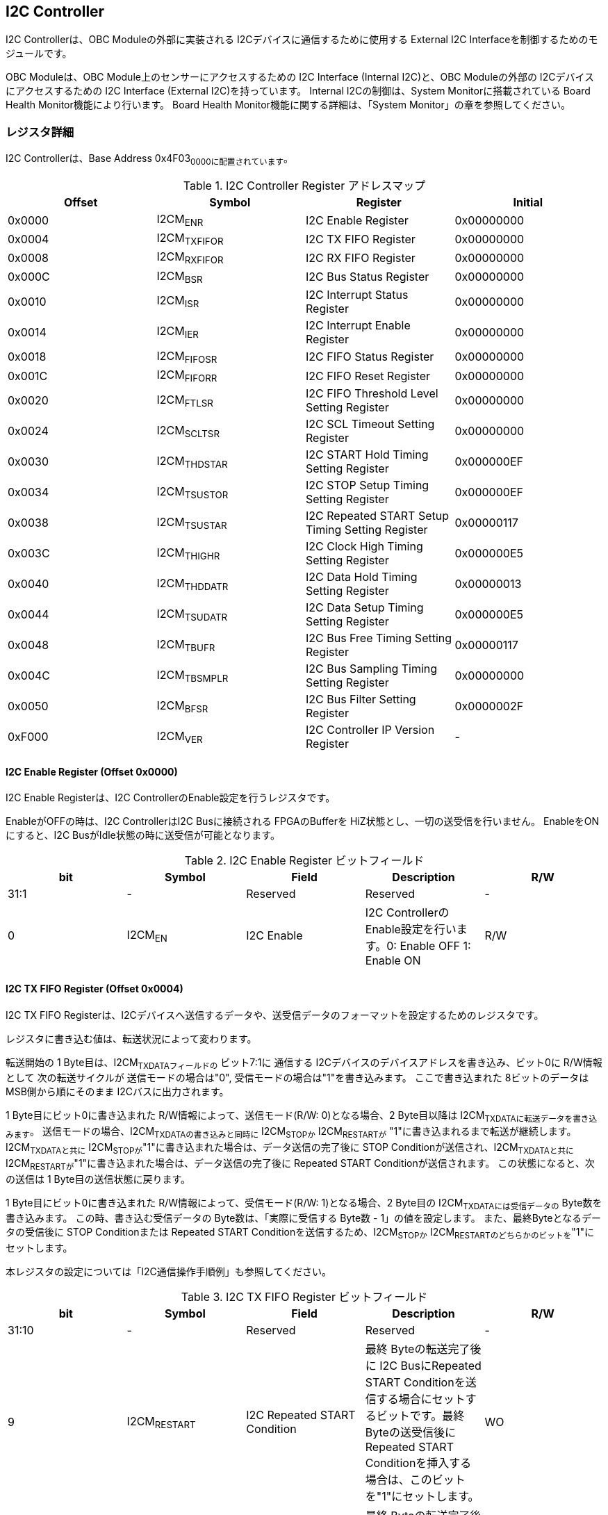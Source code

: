 == I2C Controller

I2C Controllerは、OBC Moduleの外部に実装される
I2Cデバイスに通信するために使用する External I2C
Interfaceを制御するためのモジュールです。

OBC Moduleは、OBC Module上のセンサーにアクセスするための I2C Interface
(Internal I2C)と、OBC Moduleの外部の I2Cデバイスにアクセスするための I2C
Interface (External I2C)を持っています。 Internal I2Cの制御は、System
Monitorに搭載されている Board Health Monitor機能により行います。 Board
Health Monitor機能に関する詳細は、「System
Monitor」の章を参照してください。

=== レジスタ詳細

I2C Controllerは、Base Address 0x4F03~0000に配置されています~。

.I2C Controller Register アドレスマップ
[cols=",,,",options="header",]
|===
|Offset |Symbol |Register |Initial
|0x0000 |I2CM~ENR~ |I2C Enable Register |0x00000000

|0x0004 |I2CM~TXFIFOR~ |I2C TX FIFO Register |0x00000000

|0x0008 |I2CM~RXFIFOR~ |I2C RX FIFO Register |0x00000000

|0x000C |I2CM~BSR~ |I2C Bus Status Register |0x00000000

|0x0010 |I2CM~ISR~ |I2C Interrupt Status Register |0x00000000

|0x0014 |I2CM~IER~ |I2C Interrupt Enable Register |0x00000000

|0x0018 |I2CM~FIFOSR~ |I2C FIFO Status Register |0x00000000

|0x001C |I2CM~FIFORR~ |I2C FIFO Reset Register |0x00000000

|0x0020 |I2CM~FTLSR~ |I2C FIFO Threshold Level Setting Register
|0x00000000

|0x0024 |I2CM~SCLTSR~ |I2C SCL Timeout Setting Register |0x00000000

|0x0030 |I2CM~THDSTAR~ |I2C START Hold Timing Setting Register
|0x000000EF

|0x0034 |I2CM~TSUSTOR~ |I2C STOP Setup Timing Setting Register
|0x000000EF

|0x0038 |I2CM~TSUSTAR~ |I2C Repeated START Setup Timing Setting Register
|0x00000117

|0x003C |I2CM~THIGHR~ |I2C Clock High Timing Setting Register
|0x000000E5

|0x0040 |I2CM~THDDATR~ |I2C Data Hold Timing Setting Register
|0x00000013

|0x0044 |I2CM~TSUDATR~ |I2C Data Setup Timing Setting Register
|0x000000E5

|0x0048 |I2CM~TBUFR~ |I2C Bus Free Timing Setting Register |0x00000117

|0x004C |I2CM~TBSMPLR~ |I2C Bus Sampling Timing Setting Register
|0x00000000

|0x0050 |I2CM~BFSR~ |I2C Bus Filter Setting Register |0x0000002F

|0xF000 |I2CM~VER~ |I2C Controller IP Version Register |-
|===

==== I2C Enable Register (Offset 0x0000)

I2C Enable Registerは、I2C ControllerのEnable設定を行うレジスタです。

EnableがOFFの時は、I2C ControllerはI2C Busに接続される FPGAのBufferを
HiZ状態とし、一切の送受信を行いません。 EnableをONにすると、I2C
BusがIdle状態の時に送受信が可能となります。

.I2C Enable Register ビットフィールド
[cols=",,,,",options="header",]
|===
|bit |Symbol |Field |Description |R/W
|31:1 |- |Reserved |Reserved |-

|0 |I2CM~EN~ |I2C Enable |I2C ControllerのEnable設定を行います。0:
Enable OFF 1: Enable ON |R/W
|===

==== I2C TX FIFO Register (Offset 0x0004)

I2C TX FIFO
Registerは、I2Cデバイスへ送信するデータや、送受信データのフォーマットを設定するためのレジスタです。

レジスタに書き込む値は、転送状況によって変わります。

転送開始の 1 Byte目は、I2CM~TXDATAフィールドの~ ビット7:1に 通信する
I2Cデバイスのデバイスアドレスを書き込み、ビット0に R/W情報として
次の転送サイクルが 送信モードの場合は"0",
受信モードの場合は"1"を書き込みます。 ここで書き込まれた
8ビットのデータは MSB側から順にそのまま I2Cバスに出力されます。

1 Byte目にビット0に書き込まれた R/W情報によって、送信モード(R/W:
0)となる場合、2 Byte目以降は I2CM~TXDATAに転送データを書き込みます~。
送信モードの場合、I2CM~TXDATAの書き込みと同時に~ I2CM~STOPか~
I2CM~RESTARTが~ "1"に書き込まれるまで転送が継続します。
I2CM~TXDATAと共に~
I2CM~STOPが~"1"に書き込まれた場合は、データ送信の完了後に STOP
Conditionが送信され、I2CM~TXDATAと共に~
I2CM~RESTARTが~"1"に書き込まれた場合は、データ送信の完了後に Repeated
START Conditionが送信されます。 この状態になると、次の送信は 1
Byte目の送信状態に戻ります。

1 Byte目にビット0に書き込まれた R/W情報によって、受信モード(R/W:
1)となる場合、2 Byte目の I2CM~TXDATAには受信データの~
Byte数を書き込みます。 この時、書き込む受信データの
Byte数は、「実際に受信する Byte数 - 1」の値を設定します。
また、最終Byteとなるデータの受信後に STOP Conditionまたは Repeated START
Conditionを送信するため、I2CM~STOPか~
I2CM~RESTARTのどちらかのビットを~"1"にセットします。

本レジスタの設定については「I2C通信操作手順例」も参照してください。

.I2C TX FIFO Register ビットフィールド
[cols=",,,,",options="header",]
|===
|bit |Symbol |Field |Description |R/W
|31:10 |- |Reserved |Reserved |-

|9 |I2CM~RESTART~ |I2C Repeated START Condition |最終 Byteの転送完了後に
I2C BusにRepeated START
Conditionを送信する場合にセットするビットです。最終Byteの送受信後にRepeated
START Conditionを挿入する場合は、このビットを"1"にセットします。 |WO

|8 |I2CM~STOP~ |I2C STOP Condition |最終 Byteの転送完了後に I2C
BusにSTOP
Conditionを送信する場合にセットするビットです。最終Byteの送受信後にSTOP
Conditionを送信する場合は、このビットを"1"にセットします。 |WO

|7:0 |I2CM~TXDATA~ |I2C Tx Data
|I2Cの送信データを設定します。このレジスタの書き込みデータは、送信モードでは送信データ,
受信モードでは 受信データ Byte数となります。 |WO
|===

==== I2C RX FIFO Register (Offset 0x0008)

I2C RX FIFO
Registerは、I2Cデバイスから受信したデータを読み出すためのレジスタです。

I2Cデバイスから受信データは RX FIFOに格納されます。 RX FIFOは 16
Byte実装されており、このレジスタを読み出す事で RX
FIFOに格納されたデータを 1 Byteずつデータを読み出す事ができます。

.I2C RX FIFO Register ビットフィールド
[cols=",,,,",options="header",]
|===
|bit |Symbol |Field |Description |R/W
|31:8 |- |Reserved |Reserved |-

|7:0 |I2CM~RXDATA~ |I2C Rx Data
|I2Cデバイスから受信したデータを読み出すためのフィールドです。 |RO
|===

==== I2C Bus Status Register (Offset 0x000C)

I2C Bus Status Registerは、I2C
Busのステータスを確認するためのレジスタです。
I2C~SELFBUSY~,I2C~OTHERBUSYビットがともに~"0"を示す時、I2C
BusがIdle状態であることを示します。

.I2C Bus Status Register ビットフィールド
[cols=",,,,",options="header",]
|===
|bit |Symbol |Field |Description |R/W
|31:2 |- |Reserved |Reserved |-

|1 |I2CM~OTHERBUSY~ |I2C Bus Busy by Other Communication |同一I2C
Busのバス状態を示すビットです。他のマスターデバイスがI2C通信中の時、このビットは"1"を示します。このビットはI2C
EnableがOFFの状態でも機能します。 |RO

|0 |I2CM~SELFBUSY~ |I2C Bus Busy by Self Communication |I2C
ControllerのI2Cバス状態を示すビットです。自身のI2C
ControllerがI2C通信中、このビットは"1"を示します。 |RO
|===

==== I2C Interrupt Status Register (Offset: 0x0010)

I2C Interrupt Status Registerは、I2C
Controllerの割り込みステータスレジスタです。
それぞれのビットは"1"をセットすると、割り込みをクリアする事ができます。

.I2C Interrupt Status Register ビットフィールド
[cols=",,,,",options="header",]
|===
|bit |Symbol |Field |Description |R/W
|31:13 |- |Reserved |Reserved |-

|12 |I2CM~SCLTO~ |I2C SCL Timeout |通信中のSCL
Timeoutが発生した事を示すビットです。I2CデバイスによるSCLのクロックストレッチ機能等により、通信中にSCLがLoとなっている時間が
I2C SCL Timeout Setting
RegisterのI2CM~SCLTOPRODフィールドの設定値を超えたとき本ビットが~"1"にセットされます。
|R/WC

|11 |I2CM~RXFIFOUDF~ |I2C RX FIFO Underflow |RX FIFOの
Underflowが発生したことを示すビットです。RX FIFOが Emptyの時に、I2C RX
FIFO Registerの読み出しが行われたとき、本ビットが"1"にセットされます。
|R/WC

|10 |I2CM~TXFIFOOVF~ |I2C TX FIFO Overflow |TX FIFOの
Overflowが発生したことを示すビットです。TX FIFOが Fullの時に、I2C TX
FIFO Registerへの書き込みを行ったとき、本ビットが"1"にセットされます。
|R/WC

|9 |I2CM~BITER~ |I2C BIT Error |BIT
Errorが発生したことを示すビットです。Lowレベルのビットを送信した時に、異なるレベルが検出された場合に本ビットが"1"にセットされます。BIT
Errorを検出すると、I2C Controllerは以降のデータ送信を停止し、STOP
Conditionを送信してからI2C EnableをOffにしてIdle状態に戻ります。 |R/WC

|8 |I2CM~ACKER~ |I2C ACK Error |ACK
Errorが発生したことを示すビットです。送信中に
ACKビットでLowレベルが検出出来なかった場合に本ビットが"1"にセットされます。ACK
Errorを検出すると、I2C Controllerは以降のデータ送信を停止し、STOP
Conditionを送信してからI2C EnableをOffにしてIdle状態に戻ります。 |R/WC

|7:6 |- |Reserved |Reserved |-

|5 |I2CM~RXFIFOOTH~ |I2C RX FIFO Over Threshold |RX
FIFOに格納されるデータが閾値を上回ったことを示すビットです。データ量が
I2C FIFO Threshold Level Setting Registerの
I2CM~RXFIFOOTHLフィールドの設定値より多くなった場合に本ビットが~"1"にセットされます。
|R/WC

|4 |I2CM~TXFIFOUTH~ |I2C TX FIFO Under Threshold |TX
FIFOに格納されるデータが閾値を下回ったことを示すビットです。データ量が
I2C FIFO Threshold Level Setting Registerの
I2CM~TXFIFOUTHLフィールドの設定値より少なくなった場合に本ビットが~"1"にセットされます。
|R/WC

|3:2 |- |Reserved |Reserved |-

|1 |I2CM~ARBLST~ |I2C Arbitration Lost |送信中にArbitration
Lostが発生した事を示すビットです。送信中に他の I2C
Masterと送信が競合したことによる調停制御で送信を停止した場合、本ビットが"1"にセットされます。Arbitration
Lostを検出すると、I2C Controllerは I2C
EnableをOffにしてIdle状態に戻ります。 |R/WC

|0 |I2CM~COMP~ |I2C Complete |I2C
ControllerによるI2C通信が正常に完了した事を示すビットです。I2C通信の正常完了で
I2C BusにSTOP
Conditionを送信した時、本ビットが"1”にセットされます。Arbitration
LostやError検出によるSTOP
Conditionの送信時には本ビットはセットされません。 |R/WC
|===

==== I2C Interrupt Enable Register (Offset: 0x0014)

I2C Interrupt Enable Registerは、I2C
Controllerの割り込みイベントを割り込み信号に通知する設定を行うためのレジスタです。

Interrupt Enable Registerのビットが
"1"にセットした時、その割り込み要因に対応する Interrupt Status
Registerのビットが "1"にセットされた時、レベル割り込みが出力します。

.I2C Interrupt Enable Register ビットフィールド
[cols=",,,,",options="header",]
|===
|bit |Symbol |Field |Description |R/W
|31:13 |- |Reserved |Reserved |-

|12 |I2CM~SCLTOENB~ |I2C SCL Timeout Enable
|I2CM~SCLTOイベントが発生した時に割り込み信号を発生させるかどうかを設定します~。
|R/W

|11 |I2CM~RXFIFOUDFENB~ |I2C RX FIFO Underflow Enable
|I2CM~RXFIFOUDFイベントが発生した時に割り込み信号を発生させるかどうかを設定します~。
|R/W

|10 |I2CM~TXFIFOOVFENB~ |I2C TX FIFO Overflow Enable
|I2CM~TXFIFOOVFイベントが発生した時に割り込み信号を発生させるかどうかを設定します~。
|R/W

|9 |I2CM~BITERENB~ |I2C BIT Error Enable
|I2CM~BITERイベントが発生した時に割り込み信号を発生させるかどうかを設定します~。
|R/W

|8 |I2CM~ACKERENB~ |I2C ACK Error Enable
|I2CM~ACKERイベントが発生した時に割り込み信号を発生させるかどうかを設定します~。
|R/W

|7:6 |- |Reserved |Reserved |-

|5 |I2CM~RXFIFOOTHENB~ |I2C RX FIFO Over Threshold Enable
|I2CM~RXFIFOOTHイベントが発生した時に割り込み信号を発生させるかどうかを設定します~。
|R/W

|4 |I2CM~TXFIFOUTHENB~ |I2C TX FIFO Under Threshold Enable
|I2CM~TXFIFOUTHイベントが発生した時に割り込み信号を発生させるかどうかを設定します~。
|R/W

|3:2 |- |Reserved |Reserved |-

|1 |I2CM~ARBLSTENB~ |I2C Arbitration Lost Enable
|I2CM~ARBLSTイベントが発生した時に割り込み信号を発生させるかどうかを設定します~。
|R/W

|0 |I2CM~COMPENB~ |I2C Complete Enable
|I2CM~COMPイベントが発生した時に割り込み信号を発生させるかどうかを設定します~。
|R/W
|===

==== I2C FIFO Status Register (Offset 0x0018)

I2C FIFO Status Registerは、TX FIFO/RX
FIFOに格納されているデータ量を読み出すためのレジスタです。

.I2C FIFO Status Register ビットフィールド
[cols=",,,,",options="header",]
|===
|bit |Symbol |Field |Description |R/W
|31:21 |- |Reserved |Reserved |-

|20:16 |I2CM~RXFIFOCAP~ |I2C RX FIFO Capacity |RX
FIFOに格納されているデータ量を示すフィールドです。 |RO

|15:5 |- |Reserved |Reserved |-

|4:0 |I2CM~TXFIFOCAP~ |I2C TX FIFO Capacity |TX
FIFOに格納されているデータ量を示すフィールドです。 |RO
|===

==== I2C FIFO Reset Register (Offset 0x001C)

I2C FIFO Reset Registerは、TX FIFO/RX
FIFOのリセットを行うためのレジスタです。
何らかの理由によりFIFOのクリアを行いたい場合にこのレジスタを使用します。

.I2C FIFO Reset Register ビットフィールド
[cols=",,,,",options="header",]
|===
|bit |Symbol |Field |Description |R/W
|31:17 |- |Reserved |Reserved |-

|16 |I2CM~RXFIFORST~ |I2C RX FIFO Reset |RX
FIFOをリセットするためのビットです。本ビットに"1"をセットすると、RX
FIFOがリセットされデータが消去されます。 |WO

|15:1 |- |Reserved |Reserved |-

|0 |I2CM~TXFIFORST~ |I2C TX FIFO Reset |TX
FIFOをリセットするためのビットです。本ビットに"1"をセットすると、TX
FIFOがリセットされデータが消去されます。 |WO
|===

==== I2C FIFO Threshold Level Setting Register (Offset 0x0020)

I2C FIFO Threshold Level Registerは、TX FIFO/RX
FIFOのデータ量に応じた割り込み出力を行うための設定レジスタです。

.I2C FIFO Threshold Level Setting Register ビットフィールド
[cols=",,,,",options="header",]
|===
|bit |Symbol |Field |Description |R/W
|31:21 |- |Reserved |Reserved |-

|20:16 |I2CM~RXFIFOOTHL~ |I2C RX FIFO Over Threshold Level
|I2CM~RXFIFOOTH割り込みを発生させるRX~
FIFOのデータ格納量の閾値を設定するためのフィールドです。本フィールドに
0または最大値を設定した場合
I2CM~RXFIFOOTHは無効となり~、割り込みは発生しません。 |R/W

|15:5 |- |Reserved |Reserved |-

|4:0 |I2CM~TXFIFOUTHL~ |I2C TX FIFO Under Threshold Level
|I2CM~TXFIFOUTH割り込みを発生させるTX~
FIFOのデータ格納量の閾値を設定するためのフィールドです。本フィールドに
0または最大値を設定した場合
I2CM~TXFIFOUTHは無効となり~、割り込みは発生しません。 |R/W
|===

==== I2C SCL Timeout Setting Register (Offset 0x0024)

I2C SCL Timeout Setting Registerは、SCL Timeout割り込み発生させるための
SCL Timeout時間を設定するレジスタです。

.I2C SCL Timeout Setting Register ビットフィールド
[cols=",,,,",options="header",]
|===
|bit |Symbol |Field |Description |R/W
|31:16 |- |Reserved |Reserved |-

|15:0 |I2CM~SCLTOPROD~ |I2C SCL Timeout Period
|I2CM~SCLTO割り込みを発生させる~ SCL
Low期間を設定するためのフィールドです。このフィールドには、1 us単位の
Timeout時間を設定します。本フィールドを0に設定した場合は
I2CM~SCLTOは無効となり~、割り込みは発生しません。 |R/W
|===

==== I2C START Hold Timing Setting Register (Offset 0x0030)

I2C START Hold Timing Setting Registerは、I2C規格における START/Repeated
START Conditionの Hold時間を設定するためのレジスタです。
このレジスタは、I2C Enable
RegisterのI2CM~ENビットが~"0"の時のみ書き込みが可能です。

.I2C START Hold Timing Setting Register ビットフィールド
[cols=",,,,",options="header",]
|===
|bit |Symbol |Field |Description |R/W
|31:16 |- |Reserved |Reserved |-

|15:0 |I2CM~THDSTA~ |I2C START Hold Time |START
ConditionのHold時間を設定するフィールドです。このフィールドはシステムクロックのサイクル数によってタイミングを設定します。
|R/W
|===

レジスタ設定によるSTART Hold Time(tHDSTA)は、次の式で計算できます。

____
latexmath:[tHDSTA [s] = System\ Clock\ period\ [s] \times \left(I2CM\_THDSTA +1\right)]
____

このレジスタの設定を行う場合は「I2Cタイミングパラメータの設定」も参照してください。

==== I2C STOP Setup Timing Setting Register (Offset 0x0034)

I2C STOP Setup Timing Setting Registerは、I2C規格における STOP
ConditionのSetup時間を設定するためのレジスタです。 このレジスタは、I2C
Enable RegisterのI2CM~ENビットが~"0"の時のみ書き込みが可能です。

.I2C STOP Setup Timing Setting Register ビットフィールド
[cols=",,,,",options="header",]
|===
|bit |Symbol |Field |Description |R/W
|31:16 |- |Reserved |Reserved |-

|15:0 |I2CM~TSUSTO~ |I2C STOP Setup Time |STOP
ConditionのSetup時間を設定するフィールドです。このフィールドはシステムクロックのサイクル数によってタイミングを設定します。
|R/W
|===

レジスタ設定によるSTOP Setup Time(tSUSTO)は、次の式で計算できます。

____
latexmath:[tSUSTO [s] = System\ Clock\ period\ [s] \times \left(I2CM\_TSUSTO +1\right)]
____

マルチマスター構成となる場合、または、クロックストレッチ機能を持った
I2Cデバイスと接続して通信する場合、このレジスタは"0x3"以上に設定してください。

このレジスタの設定を行う場合は「I2Cタイミングパラメータの設定」も参照してください。

==== I2C Repeated START Setup Timing Setting Register (Offset 0x0038)

I2C Repeated START Setup Timing Setting Registerは、I2C規格における
Repeated START ConditionのSetup時間を設定するためのレジスタです。
このレジスタは、I2C Enable
RegisterのI2CM~ENビットが~"0"の時のみ書き込みが可能です。

.I2C Repeated START Setup Timing Setting Register ビットフィールド
[cols=",,,,",options="header",]
|===
|bit |Symbol |Field |Description |R/W
|31:16 |- |Reserved |Reserved |-

|15:0 |I2CM~TSUSTA~ |I2C Repeated START Setup Time |Repeated START
ConditionのSetup時間を設定するフィールドです。このフィールドはシステムクロックのサイクル数によってタイミングを設定します。
|R/W
|===

レジスタ設定によるRepeated START Setup
Time(tSUSTA)は、次の式で計算できます。

____
latexmath:[tSUSTA [s] = System\ Clock\ period\ [s] \times \left(I2CM\_TSUSTA +1\right)]
____

マルチマスター構成となる場合、または、クロックストレッチ機能を持った
I2Cデバイスと接続して通信する場合、このレジスタは
0x3以上に設定してください。

このレジスタの設定を行う場合は「I2Cタイミングパラメータの設定」も参照してください。

==== I2C Clock High Timing Setting Register (Offset 0x003C)

I2C Clock High Timing Setting Registerは、I2C規格における
SCLのHigh時間を設定するレジスタです。 このレジスタは、I2C Enable
RegisterのI2CM~ENビットが~"0"の時のみ書き込みが可能です。

.I2C Clock High Timing Setting Register ビットフィールド
[cols=",,,,",options="header",]
|===
|bit |Symbol |Field |Description |R/W
|31:16 |- |Reserved |Reserved |-

|15:0 |I2CM~THIGH~ |I2C SCL High period
|SCLのHigh時間を設定するフィールドです。このフィールドはシステムクロックのサイクル数によってタイミングを設定します。
|R/W
|===

レジスタ設定によるSCLのHigh時間(tHIGH)は、次の式で計算できます。

____
latexmath:[tHIGH\ [s] = System\ Clock\ period\ [s] \times \left(I2CM\_THIGH +1\right)]
____

このレジスタは必ず"0x4"以上に設定する必要があります。

このレジスタの設定を行う場合は「I2Cタイミングパラメータの設定」も参照してください。

==== I2C Data Hold Timing Setting Register (Offset 0x0040)

I2C Data Hold Timing Setting Registerは、I2C規格における
データのHold時間を設定するためのレジスタです。 このレジスタは、I2C
Enable RegisterのI2CM~ENビットが~"0"の時のみ書き込みが可能です。

.I2C Data Hold Timing Setting Register ビットフィールド
[cols=",,,,",options="header",]
|===
|bit |Symbol |Field |Description |R/W
|31:16 |- |Reserved |Reserved |-

|15:0 |I2CM~THDDAT~ |I2C Data Hold Time
|データのHold時間を設定するフィールドです。このフィールドはシステムクロックのサイクル数によって設定します。
|R/W
|===

レジスタ設定によるData Hold Time(tHDDAT)は、次の式で計算できます。

____
latexmath:[tHDDAT\ [s] = System\ Clock\ period\ [s] \times \left(I2CM\_THDDAT +1\right)]
____

マルチマスター構成となる場合、または、クロックストレッチ機能を持った
I2Cデバイスと接続して通信する場合、このレジスタは"0x3"以上に設定してください。

このレジスタの設定を行う場合は「I2Cタイミングパラメータの設定」も参照してください。

==== I2C Data Setup Timing Setting Register (Offset 0x0044)

I2C Data Setup Timing Setting Registerは、I2C規格における
データのSetup時間を設定するためのレジスタです。 このレジスタは、I2C
Enable RegisterのI2CM~ENビットが~"0"の時のみ書き込みが可能です。

.I2C Data Setup Timing Setting Register ビットフィールド
[cols=",,,,",options="header",]
|===
|bit |Symbol |Field |Description |R/W
|31:16 |- |Reserved |Reserved |-

|15:0 |I2CM~TSUDAT~ |I2C Data Setup Time
|データのSetup時間を設定するフィールドです。このフィールドはシステムクロックのサイクル数によって設定します。
|R/W
|===

レジスタ設定によるData Setup Time(tSUDAT)は、次の式で計算できます。

____
latexmath:[tSUDAT\ [s] = System\ Clock\ period\ [s] \times \left(I2CM\_TSUDAT +1\right)]
____

また、SCLのLow時間(tLOW)は、Data Hold TimeとData Setup
Timeの和により決定されます。

____
latexmath:[tLOW\ [s] = tHDDAT\ [s] + tSUDAT\ [s]]
____

このレジスタの設定を行う場合は「I2Cタイミングパラメータの設定」も参照してください。

==== I2C Bus Free Timing Setting Register (Offset 0x0048)

I2C Bus Free Timing Setting Registerは、I2C規格における ConditionとSTART
Condition間のBus開放時間を設定するためのレジスタです。
このレジスタは、I2C Enable
RegisterのI2CM~ENビットが~"0"の時のみ書き込みが可能です。

.I2C Bus Free Timing Setting Register ビットフィールド
[cols=",,,,",options="header",]
|===
|bit |Symbol |Field |Description |R/W
|31:16 |- |Reserved |Reserved |-

|15:0 |I2CM~TBUF~ |I2C Bus Free Time |I2C
Busの開放時間を設定するフィールドです。このフィールドはシステムクロックのサイクル数によって設定します。
|R/W
|===

レジスタ設定によるBus Free Time(tBUF)は、次の式で計算できます。

____
latexmath:[tBUF\ [s] = System\ Clock\ period\ [s] \times \left(I2CM\_TBUF +1\right)]
____

このレジスタの設定を行う場合は「I2Cタイミングパラメータの設定」も参照してください。

==== I2C Bus Sampling Timing Setting Register (Offset 0x004C)

I2C Bus Sampling Timing Setting
Registerは、受信データのサンプリングタイミングを設定するためのレジスタです。

SCLの立ち上がりタイミングを起点として、このレジスタに設定した遅延時間後に
SDA信号のサンプリングを行います。 このレジスタは、I2C Enable
RegisterのI2CM~ENビットが~"0"の時のみ書き込みが可能です。

.I2C Bus Sampling Timing Setting Register ビットフィールド
[cols=",,,,",options="header",]
|===
|bit |Symbol |Field |Description |R/W
|31:16 |- |Reserved |Reserved |-

|15:0 |I2CM~SMPLDLY~ |I2C Sampling Delay
|SDAをサンプリングするタイミングを設定するフィールドです。このフィールドはシステムクロックのサイクル数によって設定します。
|R/W
|===

レジスタ設定によるSDAのサンプリング遅延時間は、次の式で計算できます。

____
latexmath:[SDA Sampling Delay\ [s] = System\ Clock\ period\ [s] \times I2CM\_SMPLDLY]
____

==== I2C Bus Filter Setting Register (Offset 0x0050)

I2C Bus Filter Setting Registerは、I2C
Bus信号の入力信号のフィルタ時間を設定するためのレジスタです。

I2C
Busから入力される信号は、このレジスタで設定された値で動作するデジタルフィルターを介して後段に信号を伝えます。
フィルタ時間は、I2C規格で定められる「SDA信号と SCL信号の立ち上がり時間
(tr)」、「SDA信号と SCL信号の立ち下がり時間 (tf)」値を元に設定します。

.I2C Bus Filter Setting Register ビットフィールド
[cols=",,,,",options="header",]
|===
|bit |Symbol |Field |Description |R/W
|31:8 |- |Reserved |Reserved |-

|7:0 |I2CM~FLTCYC~ |I2C Filtering Time |SDA, SCL信号のレベルが
遷移するときのフィルタリング時間を設定するフィールドです。このフィールドはシステムクロックのサイクル数によって設定します。
|R/W
|===

I2CM~FLTCYCの値は~、以下の計算で算出される値を設定します。
計算結果の小数点以下は切り上げた値を設定してください。

____
latexmath:[I2CM\_FLTCYC = System Clock Frequency [MHz] \times Filter Timing [us] - 1]
____

このレジスタの設定を行う場合は「I2Cタイミングパラメータの設定」も参照してください。

==== I2C Controller IP Version Register (Offset: 0xF000)

I2C Controller IPコアバージョンの管理レジスタです。

.I2C Controller IP Version Register ビットフィールド
[cols=",,,,",options="header",]
|===
|bit |Symbol |Field |Description |R/W
|31:24 |MAJVER |I2C Controller IP Major Version |I2C
ControllerコアのMajor Versionを示します。 |RO

|23:16 |MINVER |I2C Controller IP Minor Version |I2C
ControllerコアのMinor Versionを示します。 |RO

|15:0 |PATVER |I2C Controller IP Patch Version |I2C
ControllerコアのPatch Versionを示します。 |RO
|===

=== I2Cアクセス手順

この章では、I2C
Controllerを使用するための、レジスタの制御手順を説明します。

==== 初期設定操作手順例

I2C Controllerの初期設定の手順について説明します。

.初期設定フロー
image::i2cm_init_config_seq.svg[i2cm_init_config_seq]

I2C ControllerのTiming Parameterは、システムクロックが 48
MHz、Standard-mode(ビットレート:100Kb/s)でのI2C通信に合わせて初期設定がされています。
システムクロックが 48
MHz、Fast-mode(ビットレート:400Kb/s)で通信を行う場合はタイミングパラメータの設定変更を省略し、手順例8から設定を進めることが出来ます。
それ以外の場合は、タイミングパラメータの設定変更(手順例1～7)を行う必要があります。

手順例
1〜8のタイミングパラメータの設定順序に制限は無いため、この手順と異なる順序で設定しても問題ありません。
タイミングパラメータ設定の詳細や、各モードにおける設定例については「I2Cタイミングパラメータの設定」を参照してください。

1: I2C START Hold Timing Setting Registerの設定を行います。 2: I2C STOP
Setup Timing Setting Registerの設定を行います。 3: I2C Repeated START
Setup Timing Setting Registerの設定を行います。 4: I2C Clock High Timing
Setting Registerの設定を行います。 5: I2C Data Hold Timing Setting
Registerの設定を行います。 6: I2C Data Setup Timing Setting
Registerの設定を行います。 7: I2C Bus Free Timing Setting
Registerの設定を行います。 8: I2C Bus Filter Setting
Registerの設定を行います。 9: I2C Interrupt Enable
Registerの使用する割り込みステータスのイネーブルビットを"1"に設定します。
10: I2C Enable RegisterのI2CM~ENビットを~"1"に設定し、I2C
Controllerを有効化します。

. I2Cタイミングパラメータの設定
+
I2C
ControllerによるI2C通信タイミングは、以下のレジスタ設定により決まります。
* I2C START Hold Timing Setting Register: START ConditionおよびRepeated
START ConditionのHold時間
* I2C STOP Setup Timing Setting Register: STOP ConditionのSetup時間
* I2C Repeated START Setup Timing Setting Register: Repeated START
ConditionのSetup時間
* I2C Clock High Timing Setting Register: I2Cクロック(SCL)のHigh期間
* I2C Data Hold Timing Setting Register: I2Cデータ(SDA)のHold時間
* I2C Data Setup Timing Setting Register: I2Cデータ(SDA)のSetup時間
* I2C Bus Free Timing Setting Register: STOP ConditionからSTART
Condition間のBus Free時間
+
初期状態ではシステムクロック 48
MHz、Standard-mode(100Kb/s)で通信を行う場合のタイミングに設定されています。
接続する
I2Cデバイスが対応する通信レートやモードに応じ変更することが出来ます。
+
各タイミングパラメータの設定により生成される、I2C
Controllerのタイミングを以下に示します。
+
.I2Cバスタイミング
image::i2cm_timing.svg[i2cm_timing]
+
.I2Cバスタイミング(Repeated Start)
image::i2cm_timing_repsta.svg[i2cm_timing_repsta]
+
I2Cクロック(SCL)のLow期間(tLOW)は、I2Cデータ(SDA)のSetup/Hold時間(I2CM~TSUDAT~,I2CM~THDDAT~)のTotal時間となります。
I2C通信の1ビットは、I2Cクロック(SCL)のHigh期間(I2CM~THIGH~)と
I2Cクロック(SCL)のLow期間(tLOW)のTotal時間となります。
+
システムクロックが96MHz, 48MHz,
24MHzにおいて、Standard-mode(100Kb/s)、Fast-mode(400Kb/s)、Fast-mode
Plus(1Mb/s)で通信する場合の、タイミングパラメータ設定値の例を以下にします。
+
.I2C Controller タイミングパラメータの設定例 (システムクロック 96 MHz)
[cols=",,,",options="header",]
|===
|Parameter |Standard-mode(100Kb/s) |Fast-mode(400Kb/s) |Fast-mode
Plus(1Mb/s)
|I2CM~THDSTA~[15:0] |0x01DF(5us) |0x0063(1.04us) |0x0027(0.42us)

|I2CM~TSUSTO~[15:0] |0x01DF(5us) |0x0063(1.04us) |0x0027(0.42us)

|I2CM~TSUSTA~[15:0] |0x022F(5.83us) |0x0063(1.04us) |0x0027(0.42us)

|I2CM~THIGH~[15:0] |0x01CB(4.79us) |0x0072(1.20us) |0x002D(0.48us)

|I2CM~THDDAT~[15:0] |0x0027(0.42us) |0x0009(0.10us) |0x0003(0.04us)

|I2CM~TSUDAT~[15:0] |0x01CB(4.79us) |0x0072(1.20us) |0x002D(0.48us)

|I2CM~TBUF~[15:0] |0x022F(5.83us) |0x008B(1.46us) |0x0037(0.58us)

|I2CM~FLTCYC~[7:0] |0x5F(1000ns) |0x1C(302ns) |0x0B(125ns)
|===
+
.I2C Controller タイミングパラメータの設定例 (システムクロック 48 MHz)
[cols=",,,",options="header",]
|===
|Parameter |Standard-mode(100Kb/s)[default] |Fast-mode(400Kb/s)
|Fast-mode Plus(1Mb/s)
|I2CM~THDSTA~[15:0] |0x00EF(5us) |0x0031(1.04us) |0x0013(0.42us)

|I2CM~TSUSTO~[15:0] |0x00EF(5us) |0x0031(1.04us) |0x0013(0.42us)

|I2CM~TSUSTA~[15:0] |0x0117(5.83us) |0x0031(1.04us) |0x0013(0.42us)

|I2CM~THIGH~[15:0] |0x00E5(4.79us) |0x0039(1.21us) |0x0015(0.46us)

|I2CM~THDDAT~[15:0] |0x0013(0.42us) |0x0004(0.10us) |0x0003(0.08us)

|I2CM~TSUDAT~[15:0] |0x00E5(4.79us) |0x0039(1.21us) |0x0015(0.46us)

|I2CM~TBUF~[15:0] |0x0117(5.83us) |0x0045(1.46us) |0x001B(0.58us)

|I2CM~FLTCYC~[7:0] |0x2F(1000ns) |0x0E(312ns) |0x05(125ns)
|===
+
.I2C Controller タイミングパラメータの設定例 (システムクロック 24 MHz)
[cols=",,,",options="header",]
|===
|Parameter |Standard-mode(100Kb/s) |Fast-mode(400Kb/s) |Fast-mode
Plus(1Mb/s)
|I2CM~THDSTA~[15:0] |0x0077(5us) |0x0018(1.04us) |0x0009(0.42us)

|I2CM~TSUSTO~[15:0] |0x0077(5us) |0x0018(1.04us) |0x0009(0.42us)

|I2CM~TSUSTA~[15:0] |0x008B(5.83us) |0x0018(1.04us) |0x0009(0.42us)

|I2CM~THIGH~[15:0] |0x0072(4.79us) |0x001B(1.17us) |0x0009(0.42us)

|I2CM~THDDAT~[15:0] |0x0009(0.42us) |0x0003(0.17us) |0x0003(0.17us)

|I2CM~TSUDAT~[15:0] |0x0072(4.79us) |0x001B(1.17us) |0x0009(0.42us)

|I2CM~TBUF~[15:0] |0x008B(5.83us) |0x0022(1.46us) |0x000D(0.58us)

|I2CM~FLTCYC~[7:0] |0x17(1000ns) |0x07(333ns) |0x02(125us)
|===
+
制限事項：
.. データ処理に必要な時間として、I2C Clock High Timing Setting
Register(I2CM~THIGH~)の設定値は、必ず0x0004以上となるように設定してください。
.. マルチマスター構成となる場合、または クロックストレッチ機能を持った
I2Cデバイスと接続して通信する場合、以下のレジスタの設定値は、I2Cクロックの同期処理に必要な時間を確保するため
0x0003以上となるように設定する必要があります。
* I2C STOP Setup Timing Setting Register(I2CM~TSUSTO~)
* I2C Repeated START Setup Timing Setting Register(I2CM~TSUSTA~)
* I2C Data Hold Timing Setting Register(I2CM~THDDAT~)

==== I2C通信操作手順例

この章では、I2C通信を行うための I2C
Controllerのレジスタ制御手順を説明します。

I2C Controllerは、マルチマスターに対応する実装のため、I2C Controllerと
I2Cバスを切り離す機能と、I2C Busを監視する機能を持っています。
この仕様により、I2C Enable RegisterのI2CM~ENビットが~"1"で、且つ I2C
BusがIdle状態の時のみ I2C通信を開始することができます。
I2CM~ENビットが~"0"、または、I2C BusがIdle状態でない場合は、I2C TX FIFO
Registerにデータが書き込まれても
I2C通信を開始せず、I2CM~ENビットが~"1"、かつ、I2C
BusがIdle状態になるまで Waitします。

これ以降のレジスタアクセス手順は、I2CM~ENビットが~ "1"で I2C Busが
Idle状態である事を前提に記載しています。

. データ書き込み操作手順
+
本章では I2Cデバイスへのデータ書き込みを行う場合の手順を説明します。
+
I2Cデバイスへデータ書き込みを行う場合の I2C Busの波形を以下に示します。
+
.I2C書き込みアクセス波形
image::i2cm_write_acc_seq.png[i2cm_write_acc_seq]
+
A: TX FIFO(I2C TX FIFO RegisterのI2CM~TXDATAフィールド~)の Bit7-1に
I2Cデバイスのアドレスと Bit0(R/Wビット)に"0"(送信モード)を書き込みます。
I2C ControllerはI2C書き込み動作を開始し、I2C BusにStart Condition, TX
FIFOに書き込まれたアドレス, R/Wビットの順に送信します。
データ送信後の次のサイクルは I2Cデバイスからの ACK受信を行います。
+
B: 送信するデータを送信順に 1Byte単位でTX FIFOに書き込みます。
書き込みが完了したデータから、順次 I2C Busに送信されます。
なお、I2Cデバイスからの ACK受信は 1 Byte毎に毎回行います。
+
C: 最終 Byteの送信データを TX FIFOに書き込む時、同時に I2C TX FIFO
RegisterのI2CM~STOPビットに~"1"をセットします。 I2C Controllerは、最終
Byteのデータ送信と ACK受信の完了後に、I2C BusにSTOP
Conditionを送信し、I2C Interrupt Status Registerの
I2CM~COMP割り込みをセットして~、書き込み動作を完了します。
+
具体的な例として、I2Cデバイスのアドレス 0x67に、0x89, 0xAB, 0xCD,
0xEFのデータを書き込む場合には、I2C TX FIFO
Registerに以下の書き込みを行います。
.. Register Write, Address Offset: 0x0004, Write Data: 0x000000CE
.. Register Write, Address Offset: 0x0004, Write Data: 0x00000089
.. Register Write, Address Offset: 0x0004, Write Data: 0x000000AB
.. Register Write, Address Offset: 0x0004, Write Data: 0x000000CD
.. Register Write, Address Offset: 0x0004, Write Data: 0x000001EF
+
TX FIFOの容量を超えるサイズのデータを送信する場合は、TX
FIFOがOverflowしないよう書き込み間隔を調整する必要があります。 TX
FIFOのデータ格納量のステータスは、I2C FIFO Status Registerや TX
FIFO関連の割り込みにより、ソフトウェアから確認することができます。
I2C書き込み動作中に、I2CM~STOPビットがセットされない状態でTX~ FIFOが
Emptyとなった場合、I2C通信を一時停止します。 この時、TX
FIFOに送信データが書き込まれると、I2C通信を再開します。
+
次にRepeated Start
Conditionを使用した書き込みアクセスの手順を説明します。
この手順はデバイスアドレスとは別にレジスタアドレスを持つ
I2Cデバイスとの通信時などで使用します。
+
.Repeated Startを使用したI2C書き込みアクセス波形
image::i2cm_write_acc_seq_repsta.png[i2cm_write_acc_seq_repsta]
+
A: 前の手順と同様に TX FIFOのBit7-1に
I2Cデバイスのアドレス、Bit0(R/Wビット)に"0"(送信モード)を書き込みます。
+
B: TX FIFOに
送信データの書き込み(ここではI2Cデバイスのレジスタアドレスとします)と同時に、I2C
TX FIFO RegisterのI2CM~RESTARTビットに~"1"をセットします。 I2C
Controllerはレジスタアドレスの送信後のACK受信が完了すると、Repeated
Start Conditionを送信します。
+
C: Aの手順と同様、再度TX FIFOのBit7-1に
I2Cデバイスのアドレスと、Bit0(R/Wビット)に"0"(送信モード)を書き込みます。
+
D: 送信するデータを 1 Byte単位で送信順にTX FIFOに書き込みます。
+
E: 最終 Byteの送信データを TX FIFOに書き込む時、同時にI2C TX FIFO
Registerの I2CM~STOPビットに~"1"をセットします。
+
具体的な例として、アドレス 0x67のI2Cデバイスのレジスタアドレス
0xFEに、0xDC、0xBA、0x98、0x76、0x54のデータを書き込む場合には、I2C TX
FIFO Registerに以下の書き込みを行います。
.. Register Write, Address Offset: 0x0004, Write Data: 0x000000CE
.. Register Write, Address Offset: 0x0004, Write Data: 0x000002FE
.. Register Write, Address Offset: 0x0004, Write Data: 0x000000CE
.. Register Write, Address Offset: 0x0004, Write Data: 0x000000DC
.. Register Write, Address Offset: 0x0004, Write Data: 0x000000BA
.. Register Write, Address Offset: 0x0004, Write Data: 0x00000098
.. Register Write, Address Offset: 0x0004, Write Data: 0x00000076
.. Register Write, Address Offset: 0x0004, Write Data: 0x00000154
. データ読み出し操作手順
+
本章では I2Cデバイスからのデータ読み出しを行う場合の手順を説明します。
+
I2Cデバイスからデータ読み出しを行う場合の I2C
Busの波形を以下に示します。
+
.I2C読み出しアクセス波形
image::i2cm_read_acc_seq.png[i2cm_read_acc_seq]
+
A: TX FIFO(I2C TX FIFO RegisterのI2CM~TXDATAフィールド~)のBit7-1に
I2Cデバイスのアドレス7と、Bit0(R/Wビット)に"1"を書き込みます。 I2C
ControllerはI2C読み出し動作を開始し、I2C BusにStart Condition送信後、TX
FIFOに書き込まれたアドレスとR/Wビットを送信します。
データ送信後の次のサイクルは I2Cデバイスからの ACK受信を行います。
+
B: 受信するデータのByte数から 1を引いた値をTX FIFOに書き込みます。
この時、同時に I2C TX FIFO
RegisterのI2CM~STOPビットに~"1"をセットします。 TX
FIFOに設定されたByte数分のデータ受信を行い、受信データを RX
FIFOへ格納します。 なお、I2Cデバイスから 1 Byteのデータを受信するたびに
I2Cデバイスへの ACK送信を行います。
+
C: I2C Controllerは、最終 Byteのデータ受信後 NACKを送信し、I2C BusにStop
Conditionを送信します。 また同時に、I2C Interrupt Status
RegisterのI2CM~COMP割り込みをセットして~、読み出し動作を完了します。
+
I2C Controllerは、最終 Byteのデータ送信と ACK受信の完了後に、I2C
BusにSTOP Conditionを送信し、I2C Interrupt Status Registerの
I2CM~COMP割り込みをセットして~、書き込み動作を完了します。
+
具体的な例として、I2Cデバイスのアドレス 0x67から 4
Byteのデータ読み出す場合は、I2C TX FIFO
Registerに以下の書き込みを行います。
.. Register Write, Address Offset: 0x0004, Write Data: 0x000000CF
.. Register Write, Address Offset: 0x0004, Write Data: 0x00000103
+
受信データはI2C RX FIFO Registerを読み出すことにより取得できます。
I2C読み出し動作中に、設定したByte数のデータ受信が完了しない状態で RX
FIFOが Fullとなった場合、I2C通信を一時停止します。 この時、RX
FIFOから受信データが読み出されると、I2C通信を再開します。 RX
FIFOの容量を超えるサイズのデータを受信する場合は、RX
FIFOのサイズを考慮し RX FIFOから定期的にデータ読み出す必要があります。
RX~FIFOのデータ格納量のステータスは~、I2C FIFO Status Registerや
RX~FIFO関連の割り込みにより~、ソフトウェアから確認することができます。
+
次にRepeated Start
Conditionを使用した読み出しアクセスの手順を説明します。
この手順はデバイスアドレスとは別にレジスタアドレスを持つ場合や、10ビットアドレスの
I2Cデバイスとの通信時に使用します。
+
.Repeated Startを使用したI2C読み出しアクセス波形
image::i2cm_read_acc_seq_repsta.png[i2cm_read_acc_seq_repsta]
+
A: 前の手順と同様に、TX FIFOのBit7-1に
I2Cデバイスのアドレス、Bit0(R/Wビット)に"0"(送信モード)を書き込みます。
+
B: TX
FIFOに送信データの書き込み(ここではI2Cデバイスのレジスタアドレスとします)と同時に、I2C
TX FIFO RegisterのI2CM~RESTARTビットに~"1"をセットします。 I2C
Controllerはレジスタアドレスの送信後のACK受信が完了すると、Repeated
Start Conditionを送信します。
+
C: TX FIFOのBit7-1に
I2Cデバイスのアドレスと、Bit0(R/Wビット)に"1"を書き込みます。
+
D: 受信するデータの Byte数から 1を引いた値のTX
FIFOに書き込みます。この時 同時にI2C TX FIFO
RegisterのI2CM~STOPビットに~"1"をセットします。
+
具体的な例として、アドレス 0x67のI2Cデバイスのレジスタアドレス 0xFEから
5 Byteのデータ読み出しを行いたい場合は、I2C TX FIFO
Registerに以下の書き込みを行います。
.. Register Write, Address Offset: 0x0004, Write Data: 0x000000CE
.. Register Write, Address Offset: 0x0004, Write Data: 0x000002FE
.. Register Write, Address Offset: 0x0004, Write Data: 0x000000CF
.. Register Write, Address Offset: 0x0004, Write Data: 0x00000104
